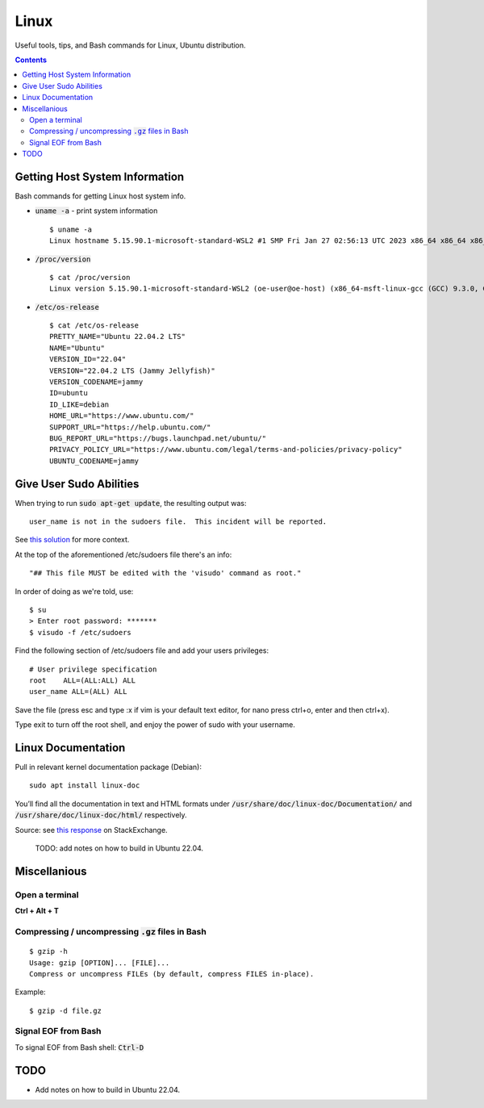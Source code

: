 ================================================================================
Linux
================================================================================

Useful tools, tips, and Bash commands for Linux, Ubuntu distribution.

.. contents::


Getting Host System Information
--------------------------------------------------------------------------------

Bash commands for getting Linux host system info.


* :code:`uname -a` - print system information ::

    $ uname -a
    Linux hostname 5.15.90.1-microsoft-standard-WSL2 #1 SMP Fri Jan 27 02:56:13 UTC 2023 x86_64 x86_64 x86_64 GNU/Linux

* :code:`/proc/version` ::

    $ cat /proc/version
    Linux version 5.15.90.1-microsoft-standard-WSL2 (oe-user@oe-host) (x86_64-msft-linux-gcc (GCC) 9.3.0, GNU ld (GNU Binutils) 2.34.0.20200220) #1 SMP Fri Jan 27 02:56:13 UTC 2023
    
* :code:`/etc/os-release` ::

    $ cat /etc/os-release
    PRETTY_NAME="Ubuntu 22.04.2 LTS"
    NAME="Ubuntu"
    VERSION_ID="22.04"
    VERSION="22.04.2 LTS (Jammy Jellyfish)"
    VERSION_CODENAME=jammy
    ID=ubuntu
    ID_LIKE=debian
    HOME_URL="https://www.ubuntu.com/"
    SUPPORT_URL="https://help.ubuntu.com/"
    BUG_REPORT_URL="https://bugs.launchpad.net/ubuntu/"
    PRIVACY_POLICY_URL="https://www.ubuntu.com/legal/terms-and-policies/privacy-policy"
    UBUNTU_CODENAME=jammy


Give User Sudo Abilities
--------------------------------------------------------------------------------
When trying to run :code:`sudo apt-get update`, the resulting output was: ::

    user_name is not in the sudoers file.  This incident will be reported.

See `this solution <https://stackoverflow.com/questions/47806576/linux-username-is-not-in-the-sudoers-file-this-incident-will-be-reported>`_
for more context.

At the top of the aforementioned /etc/sudoers file there's an info: ::

    "## This file MUST be edited with the 'visudo' command as root."

In order of doing as we're told, use: ::

    $ su
    > Enter root password: *******
    $ visudo -f /etc/sudoers

Find the following section of /etc/sudoers file and add your users privileges: ::

    # User privilege specification
    root    ALL=(ALL:ALL) ALL
    user_name ALL=(ALL) ALL

Save the file (press esc and type :x if vim is your default text editor, for nano press ctrl+o, enter and then ctrl+x).

Type exit to turn off the root shell, and enjoy the power of sudo with your username.


Linux Documentation
--------------------------------------------------------------------------------

Pull in relevant kernel documentation package (Debian): ::
    
    sudo apt install linux-doc

You’ll find all the documentation in text and HTML formats under :code:`/usr/share/doc/linux-doc/Documentation/`
and :code:`/usr/share/doc/linux-doc/html/` respectively.

Source: see `this response <https://unix.stackexchange.com/questions/658427/offline-documentation-of-kernel-org>`_
on StackExchange.

    TODO: add notes on how to build in Ubuntu 22.04.


Miscellanious
--------------------------------------------------------------------------------

Open a terminal
^^^^^^^^^^^^^^^
**Ctrl + Alt + T**

Compressing / uncompressing :code:`.gz` files in Bash
^^^^^^^^^^^^^^^^^^^^^^^^^^^^^^^^^^^^^^^^^^^^^^^^^^^^^

::

    $ gzip -h
    Usage: gzip [OPTION]... [FILE]...
    Compress or uncompress FILEs (by default, compress FILES in-place).

Example: ::

    $ gzip -d file.gz


Signal EOF from Bash
^^^^^^^^^^^^^^^^^^^^

To signal EOF from Bash shell: :code:`Ctrl-D`




TODO
--------------------------------------------------------------------------------

* Add notes on how to build in Ubuntu 22.04.
